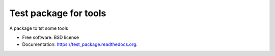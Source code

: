 ===============================
Test package for tools
===============================

.. image:: https://img.shields.io/travis/InsightNY15/test_package.svg
        :target: https://travis-ci.org/InsightNY15/test_package

A package to tst some tools

* Free software: BSD license
* Documentation: https://test_package.readthedocs.org.

